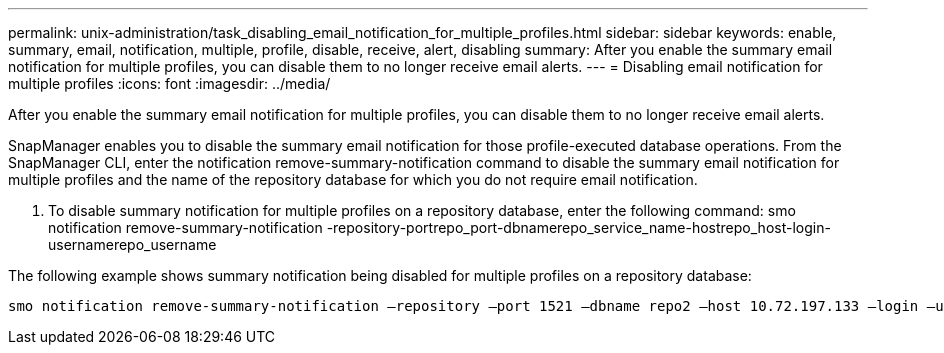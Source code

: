 ---
permalink: unix-administration/task_disabling_email_notification_for_multiple_profiles.html
sidebar: sidebar
keywords: enable, summary, email, notification, multiple, profile, disable, receive, alert, disabling
summary: After you enable the summary email notification for multiple profiles, you can disable them to no longer receive email alerts.
---
= Disabling email notification for multiple profiles
:icons: font
:imagesdir: ../media/

[.lead]
After you enable the summary email notification for multiple profiles, you can disable them to no longer receive email alerts.

SnapManager enables you to disable the summary email notification for those profile-executed database operations. From the SnapManager CLI, enter the notification remove-summary-notification command to disable the summary email notification for multiple profiles and the name of the repository database for which you do not require email notification.

. To disable summary notification for multiple profiles on a repository database, enter the following command: smo notification remove-summary-notification -repository-portrepo_port-dbnamerepo_service_name-hostrepo_host-login-usernamerepo_username

The following example shows summary notification being disabled for multiple profiles on a repository database:

----

smo notification remove-summary-notification –repository –port 1521 –dbname repo2 –host 10.72.197.133 –login –username oba5
----
